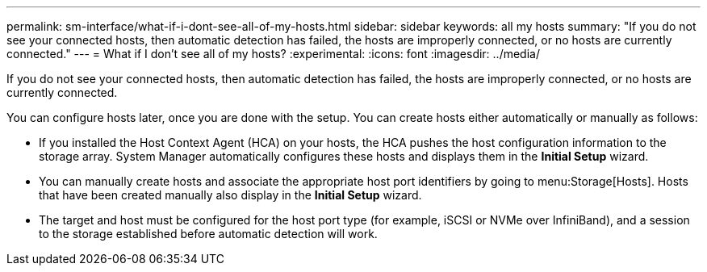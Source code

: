 ---
permalink: sm-interface/what-if-i-dont-see-all-of-my-hosts.html
sidebar: sidebar
keywords: all my hosts
summary: "If you do not see your connected hosts, then automatic detection has failed, the hosts are improperly connected, or no hosts are currently connected."
---
= What if I don't see all of my hosts?
:experimental:
:icons: font
:imagesdir: ../media/

[.lead]
If you do not see your connected hosts, then automatic detection has failed, the hosts are improperly connected, or no hosts are currently connected.

You can configure hosts later, once you are done with the setup. You can create hosts either automatically or manually as follows:

* If you installed the Host Context Agent (HCA) on your hosts, the HCA pushes the host configuration information to the storage array. System Manager automatically configures these hosts and displays them in the *Initial Setup* wizard.
* You can manually create hosts and associate the appropriate host port identifiers by going to menu:Storage[Hosts]. Hosts that have been created manually also display in the *Initial Setup* wizard.
* The target and host must be configured for the host port type (for example, iSCSI or NVMe over InfiniBand), and a session to the storage established before automatic detection will work.
